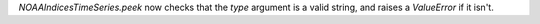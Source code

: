 `NOAAIndicesTimeSeries.peek` now checks that the `type` argument is a
valid string, and raises a `ValueError` if it isn't.
